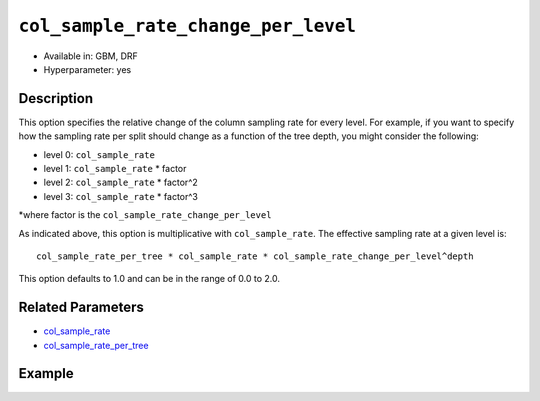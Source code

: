 ``col_sample_rate_change_per_level``
------------------------------------

- Available in: GBM, DRF
- Hyperparameter: yes

Description
~~~~~~~~~~~

This option specifies the relative change of the column sampling rate for every level. For example, if you want to specify how the sampling rate per split should change as a function of the tree depth, you might consider the following:

- level 0: ``col_sample_rate``
- level 1: ``col_sample_rate`` * factor
- level 2: ``col_sample_rate`` * factor^2
- level 3: ``col_sample_rate`` * factor^3

*where factor is the ``col_sample_rate_change_per_level``

As indicated above, this option is multiplicative with ``col_sample_rate``. The effective sampling rate at a given level is:

::

	col_sample_rate_per_tree * col_sample_rate * col_sample_rate_change_per_level^depth

This option defaults to 1.0 and can be in the range of 0.0 to 2.0.

Related Parameters
~~~~~~~~~~~~~~~~~~

- `col_sample_rate <col_sample_rate.html>`__
- `col_sample_rate_per_tree <col_sample_rate_per_tree.html>`__


Example
~~~~~~~

.. example-code::
   .. code-block:: r

	library(h2o)
	h2o.init()
	# import the airlines dataset:
	# This dataset is used to classify whether a flight will be delayed 'YES' or not "NO"
	# original data can be found at http://www.transtats.bts.gov/
	airlines <-  h2o.importFile("http://s3.amazonaws.com/h2o-public-test-data/smalldata/airlines/allyears2k_headers.zip")

	# convert columns to factors
	airlines["Year"] <- as.factor(airlines["Year"])
	airlines["Month"] <- as.factor(airlines["Month"])
	airlines["DayOfWeek"] <- as.factor(airlines["DayOfWeek"])
	airlines["Cancelled"] <- as.factor(airlines["Cancelled"])
	airlines['FlightNum'] <- as.factor(airlines['FlightNum'])

	# set the predictor names and the response column name
	predictors <- c("Origin", "Dest", "Year", "UniqueCarrier", "DayOfWeek", "Month", "Distance", "FlightNum")
	response <- "IsDepDelayed"

	# split into train and validation
	airlines.splits <- h2o.splitFrame(data =  airlines, ratios = .8, seed = 1234)
	train <- airlines.splits[[1]]
	valid <- airlines.splits[[2]]

	# try using the `col_sample_rate_change_per_level` parameter:
	airlines.gbm <- h2o.gbm(x = predictors, y = response, training_frame = train,
	                        validation_frame = valid, col_sample_rate_change_per_level = .9 , 
	                        seed = 1234)

	# print the value used and AUC for the validation data
	print(h2o.auc(airlines.gbm, train = TRUE))


	# Example of values to grid over for `col_sample_rate_change_per_level`
	hyper_params <- list( col_sample_rate_change_per_level = c(.3, .7, .8, 2) )

	# this example uses cartesian grid search because the search space is small
	# and we want to see the performance of all models. For a larger search space use
	# random grid search instead: list(strategy = "RandomDiscrete")
	# this GBM uses early stopping once the validation AUC doesn't improve by at least 0.01% for
	# 5 consecutive scoring events
	grid <- h2o.grid(x = predictors, y = response, training_frame = train, validation_frame = valid,
	                 algorithm = "gbm", grid_id = "air_grid", hyper_params = hyper_params,
	                 stopping_rounds = 5, stopping_tolerance = 1e-4, stopping_metric = "AUC",
	                 search_criteria = list(strategy = "Cartesian"), seed = 1234)

	## Sort the grid models by AUC
	sortedGrid <- h2o.getGrid("air_grid", sort_by = "auc", decreasing = TRUE)
	sortedGrid


   .. code-block:: python

	import h2o
	from h2o.estimators.gbm import H2OGradientBoostingEstimator
	h2o.init()

	# import the airlines dataset:
	# This dataset is used to classify whether a flight will be delayed 'YES' or not "NO"
	# original data can be found at http://www.transtats.bts.gov/
	airlines= h2o.import_file("https://s3.amazonaws.com/h2o-public-test-data/smalldata/airlines/allyears2k_headers.zip")

	# convert columns to factors
	airlines["Year"]= airlines["Year"].asfactor()
	airlines["Month"]= airlines["Month"].asfactor()
	airlines["DayOfWeek"] = airlines["DayOfWeek"].asfactor()
	airlines["Cancelled"] = airlines["Cancelled"].asfactor()
	airlines['FlightNum'] = airlines['FlightNum'].asfactor()

	# set the predictor names and the response column name
	predictors = ["Origin", "Dest", "Year", "UniqueCarrier", "DayOfWeek", "Month", "Distance", "FlightNum"]
	response = "IsDepDelayed"

	# split into train and validation sets 
	train, valid= airlines.split_frame(ratios = [.8], seed = 1234)

	# try using the `col_sample_rate_change_per_level` parameter: 
	# initialize your estimator
	airlines_gbm = H2OGradientBoostingEstimator(col_sample_rate_change_per_level = .9, seed =1234) 

	# then train your model
	airlines_gbm.train(x = predictors, y = response, training_frame = train, validation_frame = valid)

	# print the auc for the validation data
	print(airlines_gbm.auc(valid=True))


	# Example of values to grid over for `col_sample_rate_change_per_level`
	# import Grid Search
	from h2o.grid.grid_search import H2OGridSearch

	# select the values for `col_sample_rate_change_per_level` to grid over
	hyper_params = {'col_sample_rate_change_per_level': [.3, .7, .8, 2]}

	# this example uses cartesian grid search because the search space is small
	# and we want to see the performance of all models. For a larger search space use
	# random grid search instead: {'strategy': "RandomDiscrete"}
	# initialize the GBM estimator
	# use early stopping once the validation AUC doesn't improve by at least 0.01% for 
	# 5 consecutive scoring events
	airlines_gbm_2 = H2OGradientBoostingEstimator(seed = 1234,
	                                              stopping_rounds = 5,
	                                              stopping_metric = "AUC", stopping_tolerance = 1e-4)

	# build grid search with previously made GBM and hyper parameters
	grid = H2OGridSearch(model = airlines_gbm_2, hyper_params = hyper_params,
	                     search_criteria = {'strategy': "Cartesian"})

	# train using the grid
	grid.train(x = predictors, y = response, training_frame = train, validation_frame = valid, seed = 1234)

	# sort the grid models by decreasing AUC
	sorted_grid = grid.get_grid(sort_by = 'auc', decreasing = True)
	print(sorted_grid)

